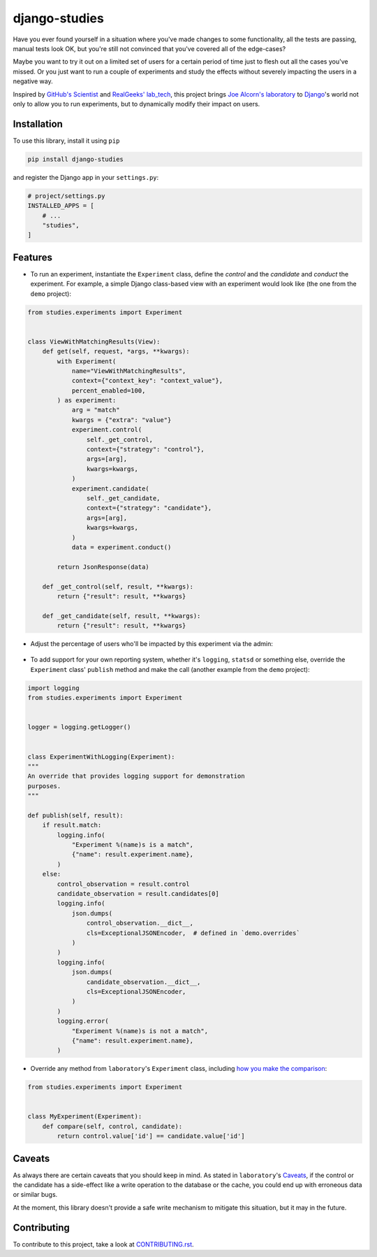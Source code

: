django-studies
==============

.. image:: https://github.com/fitodic/django-studies/actions/workflows/test.yml/badge.svg?event=push
    :target: https://github.com/fitodic/django-studies/actions
    :alt: Build status

.. image:: https://codecov.io/gh/fitodic/django-studies/branch/master/graph/badge.svg?token=S2WQ9OTR9O
    :target: https://codecov.io/gh/fitodic/django-studies
    :alt: Test coverage status

Have you ever found yourself in a situation where you've made changes to
some functionality, all the tests are passing, manual tests look OK, but
you're still not convinced that you've covered all of the edge-cases?

Maybe you want to try it out on a limited set of users for a certain
period of time just to flesh out all the cases you've missed. Or you
just want to run a couple of experiments and study the effects without
severely impacting the users in a negative way.

Inspired by `GitHub's Scientist
<https://github.com/github/scientist>`_ and
`RealGeeks' lab_tech <https://github.com/RealGeeks/lab_tech>`_, this
project brings
`Joe Alcorn's laboratory <https://github.com/joealcorn/laboratory>`_ to
`Django <https://github.com/django/django>`_'s world not only to allow
you to run experiments, but to dynamically modify their impact on users.

Installation
^^^^^^^^^^^^

To use this library, install it using ``pip``

.. code:: bash

    pip install django-studies

and register the Django app in your ``settings.py``:

.. code:: python

    # project/settings.py
    INSTALLED_APPS = [
        # ...
        "studies",
    ]

Features
^^^^^^^^

* To run an experiment, instantiate the ``Experiment`` class, define the `control` and the `candidate` and `conduct` the experiment. For example, a simple Django class-based view with an experiment would look like (the one from the ``demo`` project):


.. code:: python

    from studies.experiments import Experiment


    class ViewWithMatchingResults(View):
        def get(self, request, *args, **kwargs):
            with Experiment(
                name="ViewWithMatchingResults",
                context={"context_key": "context_value"},
                percent_enabled=100,
            ) as experiment:
                arg = "match"
                kwargs = {"extra": "value"}
                experiment.control(
                    self._get_control,
                    context={"strategy": "control"},
                    args=[arg],
                    kwargs=kwargs,
                )
                experiment.candidate(
                    self._get_candidate,
                    context={"strategy": "candidate"},
                    args=[arg],
                    kwargs=kwargs,
                )
                data = experiment.conduct()

            return JsonResponse(data)

        def _get_control(self, result, **kwargs):
            return {"result": result, **kwargs}

        def _get_candidate(self, result, **kwargs):
            return {"result": result, **kwargs}

* Adjust the percentage of users who'll be impacted by this experiment via the admin:

.. figure::  docs/images/admin.png
    :align:  center
    :alt:    The experiment's detail page in the admin

* To add support for your own reporting system, whether it's ``logging``, ``statsd`` or something else, override the ``Experiment`` class' ``publish`` method and make the call (another example from the ``demo`` project):


.. code:: python

    import logging
    from studies.experiments import Experiment


    logger = logging.getLogger()


    class ExperimentWithLogging(Experiment):
    """
    An override that provides logging support for demonstration
    purposes.
    """

    def publish(self, result):
        if result.match:
            logging.info(
                "Experiment %(name)s is a match",
                {"name": result.experiment.name},
            )
        else:
            control_observation = result.control
            candidate_observation = result.candidates[0]
            logging.info(
                json.dumps(
                    control_observation.__dict__,
                    cls=ExceptionalJSONEncoder,  # defined in `demo.overrides`
                )
            )
            logging.info(
                json.dumps(
                    candidate_observation.__dict__,
                    cls=ExceptionalJSONEncoder,
                )
            )
            logging.error(
                "Experiment %(name)s is not a match",
                {"name": result.experiment.name},
            )

* Override any method from ``laboratory``'s ``Experiment`` class, including `how you make the comparison <https://github.com/joealcorn/laboratory#controlling-comparison>`_:


.. code:: python

    from studies.experiments import Experiment


    class MyExperiment(Experiment):
        def compare(self, control, candidate):
            return control.value['id'] == candidate.value['id']


Caveats
^^^^^^^

As always there are certain caveats that you should keep in mind. As
stated in ``laboratory``'s
`Caveats <https://github.com/joealcorn/laboratory#caveats>`_, if the
control or the candidate has a side-effect like a write operation to the
database or the cache, you could end up with erroneous data or similar
bugs.

At the moment, this library doesn't provide a safe write mechanism to
mitigate this situation, but it may in the future.


Contributing
^^^^^^^^^^^^

To contribute to this project, take a look at `CONTRIBUTING.rst <./CONTRIBUTING.rst>`_.
